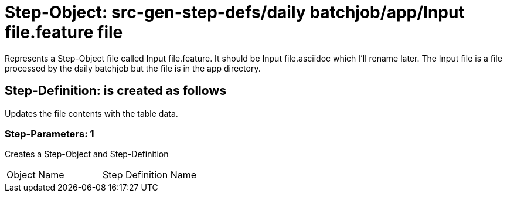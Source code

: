 = Step-Object: src-gen-step-defs/daily batchjob/app/Input file.feature file

Represents a Step-Object file called Input file.feature.
It should be Input file.asciidoc which I'll rename later.
The Input file is a file processed by the daily batchjob but the file is in the app directory.

== Step-Definition: is created as follows

Updates the file contents with the table data.

=== Step-Parameters: 1

Creates a Step-Object and Step-Definition

|===
| Object Name | Step Definition Name
|===


